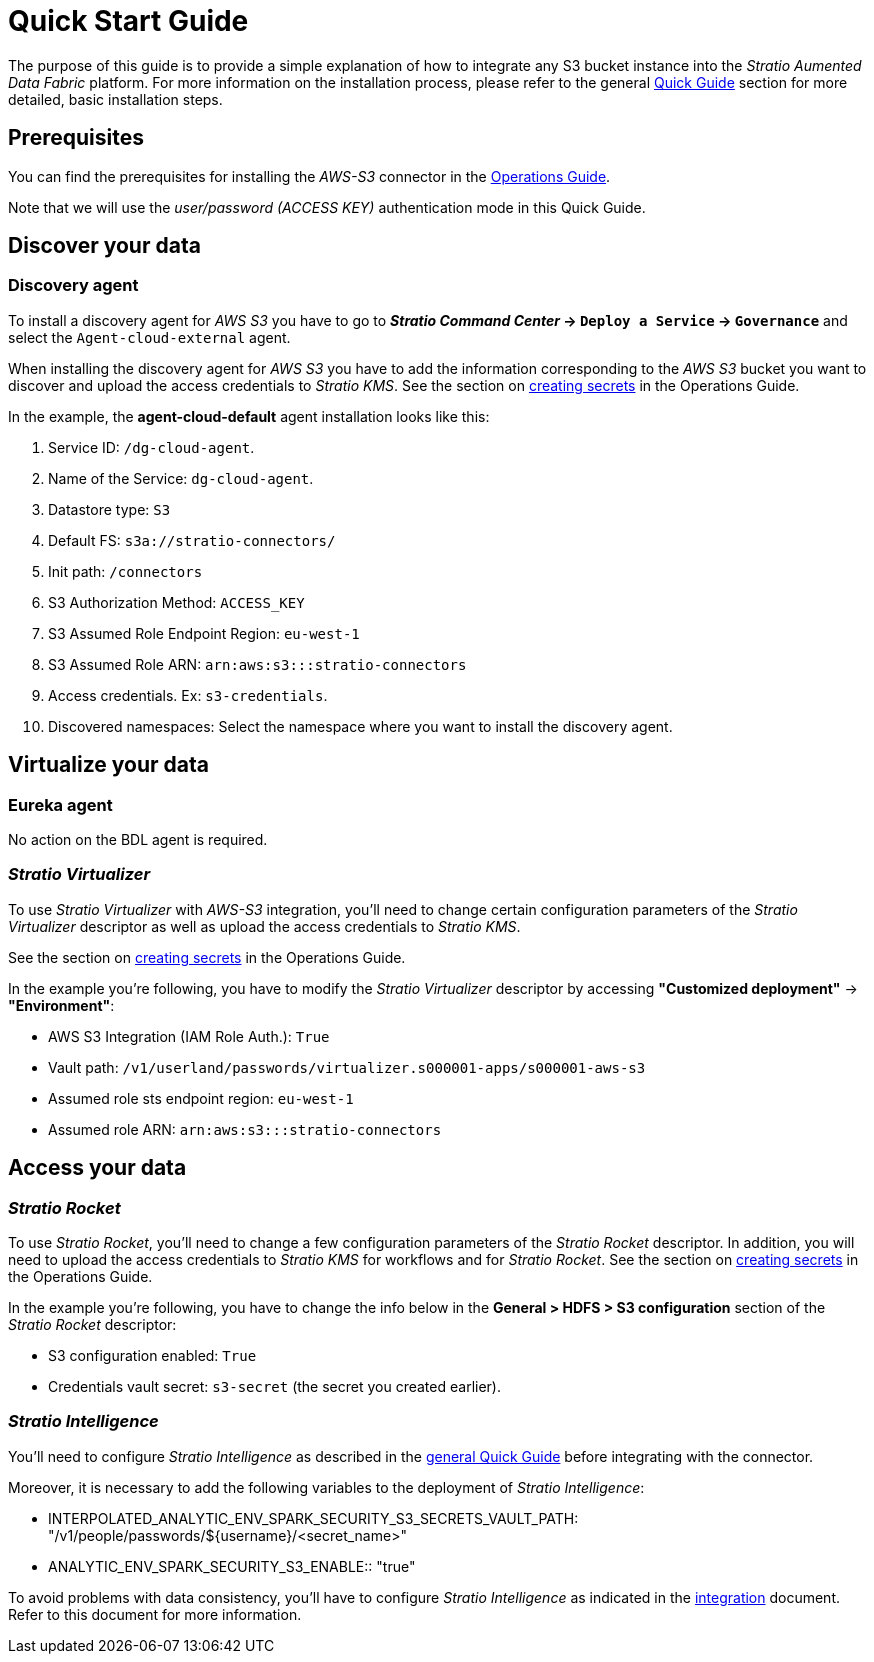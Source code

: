 = Quick Start Guide

The purpose of this guide is to provide a simple explanation of how to integrate any S3 bucket instance into the _Stratio Aumented Data Fabric_ platform. For more information on the installation process, please refer to the general xref:stratio-connectors:ROOT:quick-start-guide.adoc#_guía_rápida[Quick Guide] section for more detailed, basic installation steps. +

== Prerequisites

You can find the prerequisites for installing the _AWS-S3_ connector in the xref:amazon-s3:operations-guide.adoc#_prerrequisitos[Operations Guide].

Note that we will use the _user/password (ACCESS KEY)_ authentication mode in this Quick Guide.

== Discover your data

=== Discovery agent

To install a discovery agent for _AWS S3_ you have to go to *_Stratio Command Center_ -> `Deploy a Service` -> `Governance`* and select the `Agent-cloud-external` agent.

When installing the discovery agent for _AWS S3_ you have to add the information corresponding to the _AWS S3_ bucket you want to discover and upload the access credentials to _Stratio KMS_. See the section on xref:amazon-s3:operations-guide.adoc#create-secret[creating secrets] in the Operations Guide.

In the example, the *agent-cloud-default* agent installation looks like this:

. Service ID: `/dg-cloud-agent`.
. Name of the Service: `dg-cloud-agent`.
. Datastore type: `S3`
. Default FS: `s3a://stratio-connectors/`
. Init path: `/connectors`
. S3 Authorization Method: `ACCESS_KEY`
. S3 Assumed Role Endpoint Region: `eu-west-1`
. S3 Assumed Role ARN: `arn:aws:s3:::stratio-connectors`
. Access credentials. Ex: `s3-credentials`.
. Discovered namespaces: Select the namespace where you want to install the discovery agent.

== Virtualize your data

=== Eureka agent

No action on the BDL agent is required.

=== _Stratio Virtualizer_

To use _Stratio Virtualizer_ with _AWS-S3_ integration, you'll need to change certain configuration parameters of the _Stratio Virtualizer_ descriptor as well as upload the access credentials to _Stratio KMS_.

See the section on xref:amazon-s3:operations-guide.adoc#create-secret[creating secrets] in the Operations Guide.

In the example you're following, you have to modify the _Stratio Virtualizer_ descriptor by accessing *"Customized deployment"* -> *"Environment"*:

* AWS S3 Integration (IAM Role Auth.): `True`
* Vault path: `/v1/userland/passwords/virtualizer.s000001-apps/s000001-aws-s3`
* Assumed role sts endpoint region: `eu-west-1`
* Assumed role ARN: `arn:aws:s3:::stratio-connectors`

== Access your data

=== _Stratio Rocket_

To use _Stratio Rocket_, you'll need to change a few configuration parameters of the _Stratio Rocket_ descriptor. In addition, you will need to upload the access credentials to _Stratio KMS_ for workflows and for _Stratio Rocket_. See the section on xref:amazon-s3:operations-guide.adoc#create-secret[creating secrets] in the Operations Guide.

In the example you're following, you have to change the info below in the *General > HDFS > S3 configuration* section of the _Stratio Rocket_ descriptor:

* S3 configuration enabled: `True`
* Credentials vault secret: `s3-secret` (the secret you created earlier).

=== _Stratio Intelligence_

You'll need to configure _Stratio Intelligence_ as described in the xref:ROOT:quick-start#_stratio_intelligence[general Quick Guide] before integrating with the connector.

Moreover, it is necessary to add the following variables to the deployment of _Stratio Intelligence_:

* INTERPOLATED_ANALYTIC_ENV_SPARK_SECURITY_S3_SECRETS_VAULT_PATH: "/v1/people/passwords/${username}/<secret_name>"
* ANALYTIC_ENV_SPARK_SECURITY_S3_ENABLE:: "true"

To avoid problems with data consistency, you'll have to configure _Stratio Intelligence_ as indicated in the xref:ROOT:commiters.adoc#_uso_con_stratio_intelligence[integration] document. Refer to this document for more information.
